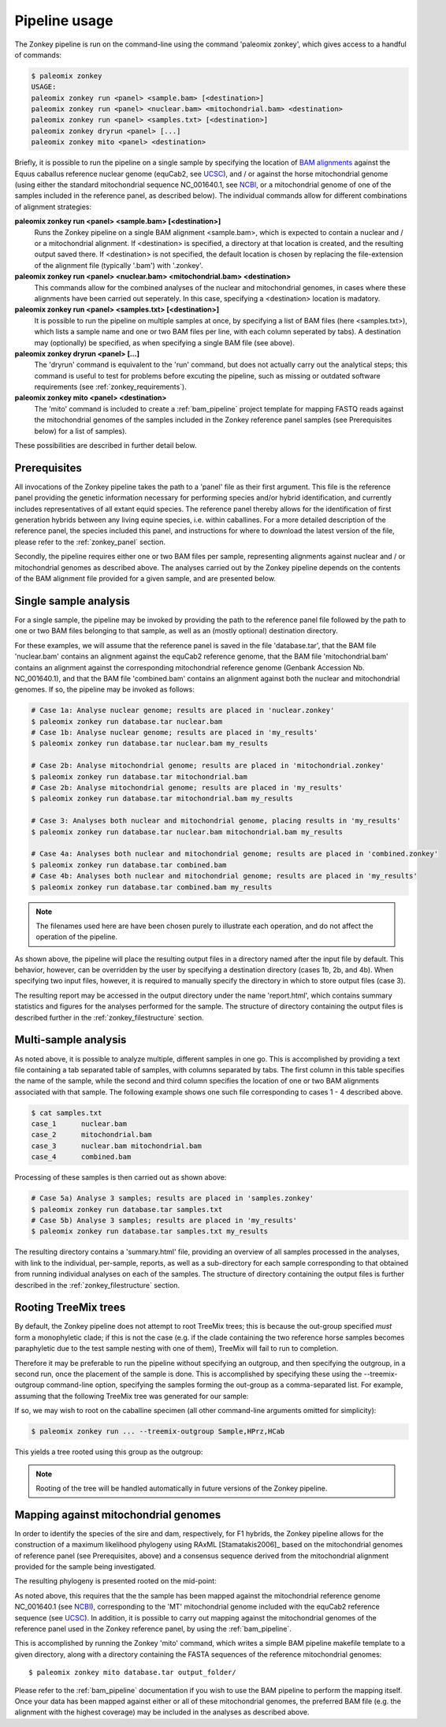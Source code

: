 .. highlight:: Yaml
.. _zonkey_usage:

Pipeline usage
==============

The Zonkey pipeline is run on the command-line using the command 'paleomix zonkey', which gives access to a handful of commands:

.. code-block:: bash

    $ paleomix zonkey
    USAGE:
    paleomix zonkey run <panel> <sample.bam> [<destination>]
    paleomix zonkey run <panel> <nuclear.bam> <mitochondrial.bam> <destination>
    paleomix zonkey run <panel> <samples.txt> [<destination>]
    paleomix zonkey dryrun <panel> [...]
    paleomix zonkey mito <panel> <destination>

Briefly, it is possible to run the pipeline on a single sample by specifying the location of `BAM alignments`_ against the Equus caballus reference nuclear genome (equCab2, see `UCSC`_), and / or against the horse mitochondrial genome (using either the standard mitochondrial sequence NC\_001640.1, see `NCBI`_, or a mitochondrial genome of one of the samples included in the reference panel, as described below). The individual commands allow for different combinations of alignment strategies:

**paleomix zonkey run <panel> <sample.bam> [<destination>]**
    Runs the Zonkey pipeline on a single BAM alignment <sample.bam>, which is expected to contain a nuclear and / or a mitochondrial alignment. If <destination> is specified, a directory at that location is created, and the resulting output saved there. If <destination> is not specified, the default location is chosen by replacing the file-extension of the alignment file (typically '.bam') with '.zonkey'.

**paleomix zonkey run <panel> <nuclear.bam> <mitochondrial.bam> <destination>**
    This commands allow for the combined analyses of the nuclear and mitochondrial genomes, in cases where these alignments have been carried out seperately. In this case, specifying a <destination> location is madatory.

**paleomix zonkey run <panel> <samples.txt> [<destination>]**
    It is possible to run the pipeline on multiple samples at once, by specifying a list of BAM files (here <samples.txt>), which lists a sample name and one or two BAM files per line, with each column seperated by tabs). A destination may (optionally) be specified, as when specifying a single BAM file (see above).

**paleomix zonkey dryrun <panel> [...]**
    The 'dryrun' command is equivalent to the 'run' command, but does not actually carry out the analytical steps; this command is useful to test for problems before excuting the pipeline, such as missing or outdated software requirements (see :ref:`zonkey_requirements`).

**paleomix zonkey mito <panel> <destination>**
    The 'mito' command is included to create a :ref:`bam_pipeline` project template for mapping FASTQ reads against the mitochondrial genomes of the samples included in the Zonkey reference panel samples (see Prerequisites below) for a list of samples).

These possibilities are described in further detail below.


Prerequisites
-------------

All invocations of the Zonkey pipeline takes the path to a 'panel' file as their first argument. This file is the reference panel providing the genetic information necessary for performing species and/or hybrid identification, and currently includes representatives of all extant equid species. The reference panel thereby allows for the identification of first generation hybrids between any living equine species, i.e. within caballines. For a more detailed description of the reference panel, the species included this panel, and instructions for where to download the latest version of the file, please refer to the :ref:`zonkey_panel` section.

Secondly, the pipeline requires either one or two BAM files per sample, representing alignments against nuclear and / or mitochondrial genomes as described above. The analyses carried out by the Zonkey pipeline depends on the contents of the BAM alignment file provided for a given sample, and are presented below.


Single sample analysis
----------------------

For a single sample, the pipeline may be invoked by providing the path to the reference panel file followed by the path to one or two BAM files belonging to that sample, as well as an (mostly optional) destination directory.

For these examples, we will assume that the reference panel is saved in the file 'database.tar', that the BAM file 'nuclear.bam' contains an alignment against the equCab2 reference genome, that the BAM file 'mitochondrial.bam' contains an alignment against the corresponding mitochondrial reference genome (Genbank Accession Nb. NC_001640.1), and that the BAM file 'combined.bam' contains an alignment against both the nuclear and mitochondrial genomes. If so, the pipeline may be invoked as follows:

.. code-block:: bash

    # Case 1a: Analyse nuclear genome; results are placed in 'nuclear.zonkey'
    $ paleomix zonkey run database.tar nuclear.bam
    # Case 1b: Analyse nuclear genome; results are placed in 'my_results'
    $ paleomix zonkey run database.tar nuclear.bam my_results

    # Case 2b: Analyse mitochondrial genome; results are placed in 'mitochondrial.zonkey'
    $ paleomix zonkey run database.tar mitochondrial.bam
    # Case 2b: Analyse mitochondrial genome; results are placed in 'my_results'
    $ paleomix zonkey run database.tar mitochondrial.bam my_results

    # Case 3: Analyses both nuclear and mitochondrial genome, placing results in 'my_results'
    $ paleomix zonkey run database.tar nuclear.bam mitochondrial.bam my_results

    # Case 4a: Analyses both nuclear and mitochondrial genome; results are placed in 'combined.zonkey'
    $ paleomix zonkey run database.tar combined.bam
    # Case 4b: Analyses both nuclear and mitochondrial genome; results are placed in 'my_results'
    $ paleomix zonkey run database.tar combined.bam my_results


.. note::

	The filenames used here are have been chosen purely to illustrate each operation, and do not affect the operation of the pipeline.

As shown above, the pipeline will place the resulting output files in a directory named after the input file by default. This behavior, however, can be overridden by the user by specifying a destination directory (cases 1b, 2b, and 4b). When specifying two input files, however, it is required to manually specify the directory in which to store output files (case 3).

The resulting report may be accessed in the output directory under the name 'report.html', which contains summary statistics and figures for the analyses performed for the sample. The structure of directory containing the output files is described further in the :ref:`zonkey_filestructure` section.


Multi-sample analysis
---------------------

As noted above, it is possible to analyze multiple, different samples in one go. This is accomplished by providing a text file containing a tab separated table of samples, with columns separated by tabs. The first column in this table specifies the name of the sample, while the second and third column specifies the location of one or two BAM alignments associated with that sample. The following example shows one such file corresponding to cases 1 - 4 described above.

.. code-block:: bash

    $ cat samples.txt
    case_1	nuclear.bam
    case_2	mitochondrial.bam
    case_3	nuclear.bam mitochondrial.bam
    case_4	combined.bam

Processing of these samples is then carried out as shown above:

.. code-block:: bash

    # Case 5a) Analyse 3 samples; results are placed in 'samples.zonkey'
    $ paleomix zonkey run database.tar samples.txt
    # Case 5b) Analyse 3 samples; results are placed in 'my_results'
    $ paleomix zonkey run database.tar samples.txt my_results

The resulting directory contains a 'summary.html' file, providing an overview of all samples processed in the analyses, with link to the individual, per-sample, reports, as well as a sub-directory for each sample corresponding to that obtained from running individual analyses on each of the samples. The structure of directory containing the output files is further described in the :ref:`zonkey_filestructure` section.


.. note:
    Note that only upper-case and lower-case letters (a-z, and A-Z), as well as numbers (0-9), and underscores (_) are allowed in sample names.


Rooting TreeMix trees
---------------------

By default, the Zonkey pipeline does not attempt to root TreeMix trees; this is because the out-group specified *must* form a monophyletic clade; if this is not the case (e.g. if the clade containing the two reference horse samples becomes paraphyletic due to the test sample nesting with one of them), TreeMix will fail to run to completion.

Therefore it may be preferable to run the pipeline without specifying an outgroup, and then specifying the outgroup, in a second run, once the placement of the sample is done. This is accomplished by specifying these using the --treemix-outgroup command-line option, specifying the samples forming the out-group as a comma-separated list. For example, assuming that the following TreeMix tree was generated for our sample:

.. image:: ../_static/zonkey/incl_ts_0_tree_unrooted.png

If so, we may wish to root on the caballine specimen (all other command-line arguments omitted for simplicity):

.. code-block:: bash

    $ paleomix zonkey run ... --treemix-outgroup Sample,HPrz,HCab

This yields a tree rooted using this group as the outgroup:

.. image:: ../_static/zonkey/incl_ts_0_tree_rooted.png


.. note::

    Rooting of the tree will be handled automatically in future versions of the Zonkey pipeline.


Mapping against mitochondrial genomes
-------------------------------------

In order to identify the species of the sire and dam, respectively, for F1 hybrids, the Zonkey pipeline allows for the construction of a maximum likelihood phylogeny using RAxML [Stamatakis2006]_ based on the mitochondrial genomes of reference panel (see Prerequisites, above) and a consensus sequence derived from the mitochondrial alignment provided for the sample being investigated.


The resulting phylogeny is presented rooted on the mid-point:

.. image:: ../_static/zonkey/mito_phylo.png


As noted above, this requires that the the sample has been mapped against the mitochondrial reference genome NC\_001640.1 (see `NCBI`_), corresponding to the 'MT' mitochondrial genome included with the equCab2 reference sequence (see `UCSC`_). In addition, it is possible to carry out mapping against the mitochondrial genomes of the reference panel used in the Zonkey reference panel, by using the :ref:`bam_pipeline`.

This is accomplished by running the Zonkey 'mito' command, which writes a simple BAM pipeline makefile template to a given directory, along with a directory containing the FASTA sequences of the reference mitochondrial genomes::

    $ paleomix zonkey mito database.tar output_folder/

Please refer to the :ref:`bam_pipeline` documentation if you wish to use the BAM pipeline to perform the mapping itself. Once your data has been mapped against either or all of these mitochondrial genomes, the preferred BAM file (e.g. the alignment with the highest coverage) may be included in the analyses as described above.


.. _NCBI: https://www.ncbi.nlm.nih.gov/nuccore/5835107
.. _UCSC: https://genome.ucsc.edu/cgi-bin/hgGateway?clade=mammal&org=Horse&db=0
.. _BAM alignments: http://samtools.github.io/hts-specs/SAMv1.pdf
